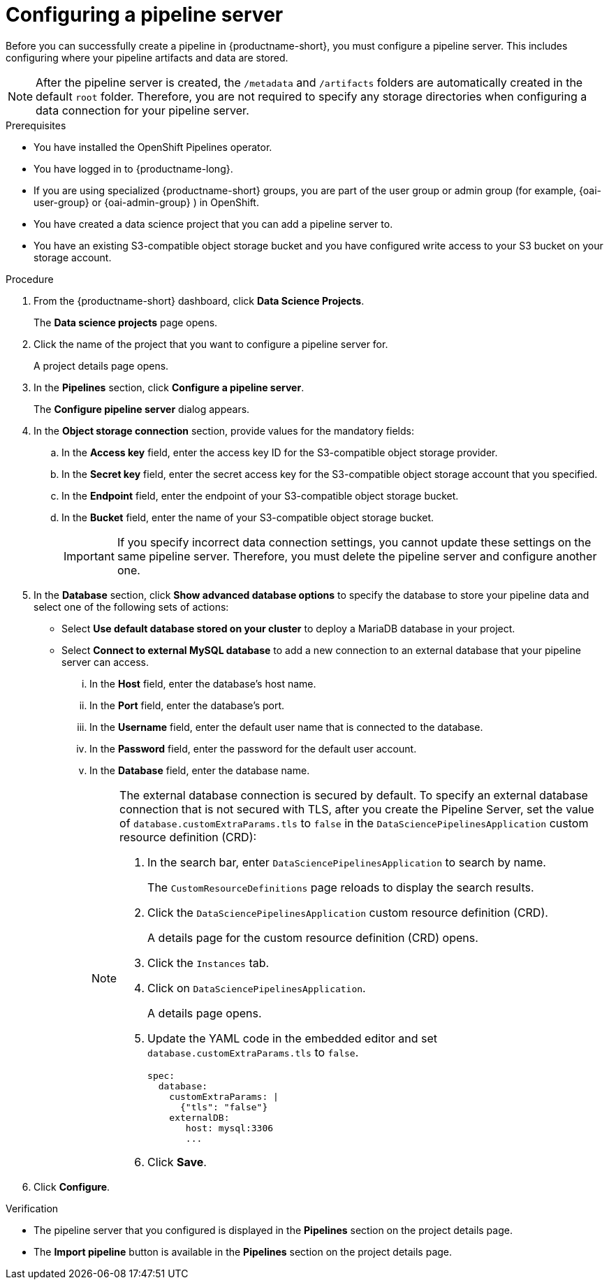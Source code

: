 :_module-type: PROCEDURE

[id='configuring-a-pipeline-server_{context}']
= Configuring a pipeline server

[role='_abstract']
Before you can successfully create a pipeline in {productname-short}, you must configure a pipeline server. This includes configuring where your pipeline artifacts and data are stored.

[NOTE]
====
After the pipeline server is created, the `/metadata` and `/artifacts` folders are automatically created in the default `root` folder. Therefore, you are not required to specify any storage directories when configuring a data connection for your pipeline server.
====

.Prerequisites
* You have installed the OpenShift Pipelines operator.
* You have logged in to {productname-long}.
ifndef::upstream[]
* If you are using specialized {productname-short} groups, you are part of the user group or admin group (for example, {oai-user-group} or {oai-admin-group} ) in OpenShift.
endif::[]
ifdef::upstream[]
* If you are using specialized {productname-short} groups, you are part of the user group or admin group (for example, {odh-user-group} or {odh-admin-group}) in OpenShift.
endif::[]
* You have created a data science project that you can add a pipeline server to.
* You have an existing S3-compatible object storage bucket and you have configured write access to your S3 bucket on your storage account.

.Procedure
. From the {productname-short} dashboard, click *Data Science Projects*.
+
The *Data science projects* page opens.
. Click the name of the project that you want to configure a pipeline server for.
+
A project details page opens.
. In the *Pipelines* section, click *Configure a pipeline server*.
+
The *Configure pipeline server* dialog appears.
. In the *Object storage connection* section, provide values for the mandatory fields:
.. In the *Access key* field, enter the access key ID for the S3-compatible object storage provider.
.. In the *Secret key* field, enter the secret access key for the S3-compatible object storage account that you specified.
.. In the *Endpoint* field, enter the endpoint of your S3-compatible object storage bucket.
.. In the *Bucket* field, enter the name of your S3-compatible object storage bucket.
+
[IMPORTANT]
====
If you specify incorrect data connection settings, you cannot update these settings on the same pipeline server. Therefore, you must delete the pipeline server and configure another one.
====

. In the *Database* section, click *Show advanced database options* to specify the database to store your pipeline data and select one of the following sets of actions:
* Select *Use default database stored on your cluster* to deploy a MariaDB database in your project.
* Select *Connect to external MySQL database* to add a new connection to an external database that your pipeline server can access.
... In the *Host* field, enter the database's host name.
... In the *Port* field, enter the database's port.
... In the *Username* field, enter the default user name that is connected to the database.
... In the *Password* field, enter the password for the default user account.
... In the *Database* field, enter the database name.
+
[NOTE]
====
The external database connection is secured by default. To specify an external database connection that is not secured with TLS, after you create the Pipeline Server, set the value of `database.customExtraParams.tls` to `false` in the `DataSciencePipelinesApplication` custom resource definition (CRD):

ifdef::upstream,self-managed[]
. In the {openshift-platform} web console, in the `Administrator` perspective, click `Administration` → `CustomResourceDefinitions`
endif::[]

ifdef::cloud-service[]
. In the OpenShift web console, in the `Administrator` perspective, click `Administration` → `CustomResourceDefinitions`
endif::[]

. In the search bar, enter `DataSciencePipelinesApplication` to search by name.
+
The `CustomResourceDefinitions` page reloads to display the search results.
+
. Click the `DataSciencePipelinesApplication` custom resource definition (CRD).
+
A details page for the custom resource definition (CRD) opens.
+
. Click the `Instances` tab.
. Click on `DataSciencePipelinesApplication`.
+
A details page opens.
+
. Update the YAML code in the embedded editor and set `database.customExtraParams.tls` to `false`.
+
[source]
----
spec:
  database:
    customExtraParams: |
      {"tls": "false"}    
    externalDB:
       host: mysql:3306
       ... 
---- 
+
. Click *Save*.
====

. Click *Configure*.

.Verification
* The pipeline server that you configured is displayed in the *Pipelines* section on the project details page.
* The *Import pipeline* button is available in the *Pipelines* section on the project details page.

//[role="_additional-resources"]
//.Additional resources
